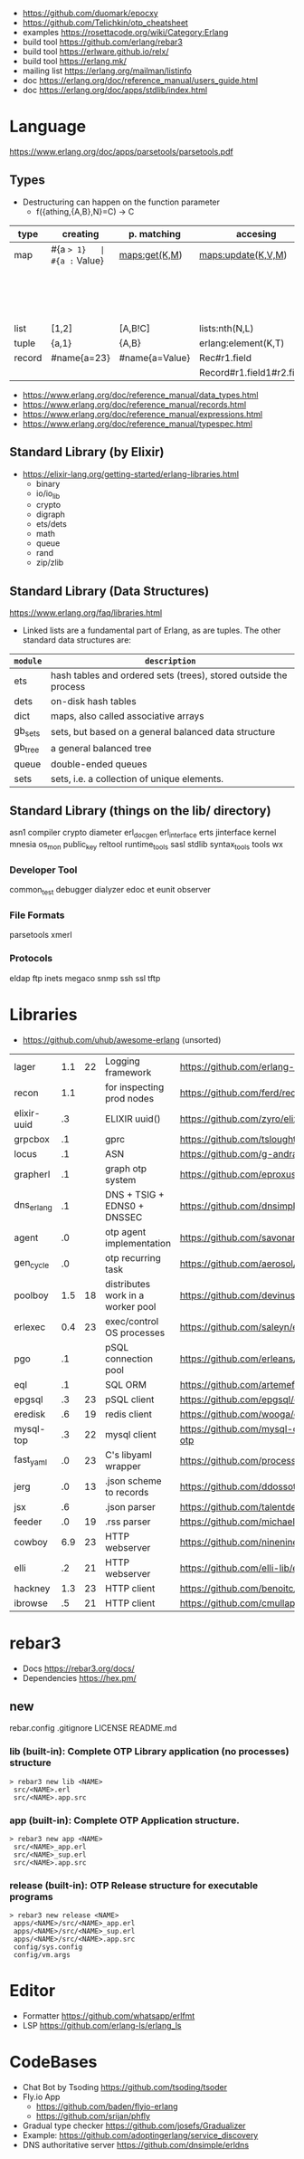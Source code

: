 - https://github.com/duomark/epocxy
- https://github.com/Telichkin/otp_cheatsheet
- examples https://rosettacode.org/wiki/Category:Erlang
- build tool https://github.com/erlang/rebar3
- build tool https://erlware.github.io/relx/
- build tool https://erlang.mk/
- mailing list https://erlang.org/mailman/listinfo
- doc https://erlang.org/doc/reference_manual/users_guide.html
- doc https://erlang.org/doc/apps/stdlib/index.html
* Language
https://www.erlang.org/doc/apps/parsetools/parsetools.pdf
** Types
- Destructuring can happen on the function parameter
  - f({athing,{A,B},N}=C) -> C
|--------+-------------+----------------+----------------------------+--------------------------+---------|
| type   | creating    | p. matching    | accesing                   | updating                 | spec    |
|--------+-------------+----------------+----------------------------+--------------------------+---------|
| map    | #{a => 1}   | #{a := Value}  | maps:get(K,M)              | maps:update(K,V,M)       | map()   |
|        |             |                |                            | M#{key => 1}             |         |
|        |             |                |                            | M#{key := 1}             |         |
| list   | [1,2]       | [A,B!C]        | lists:nth(N,L)             |                          | list()  |
| tuple  | {a,1}       | {A,B}          | erlang:element(K,T)        | erlang:setelement(K,V,T) | {T1,T2} |
| record | #name{a=23} | #name{a=Value} | Rec#r1.field               | Rec#name{field = 23}     | #name{} |
|        |             |                | Record#r1.field1#r2.field2 |                          |         |
|--------+-------------+----------------+----------------------------+--------------------------+---------|
- https://www.erlang.org/doc/reference_manual/data_types.html
- https://www.erlang.org/doc/reference_manual/records.html
- https://www.erlang.org/doc/reference_manual/expressions.html
- https://www.erlang.org/doc/reference_manual/typespec.html
** Standard Library (by Elixir)
- https://elixir-lang.org/getting-started/erlang-libraries.html
  - binary
  - io/io_lib
  - crypto
  - digraph
  - ets/dets
  - math
  - queue
  - rand
  - zip/zlib
** Standard Library (Data Structures)
https://www.erlang.org/faq/libraries.html
- Linked lists are a fundamental part of Erlang, as are tuples. The other standard data structures are:
|----------+------------------------------------------------------------------|
| =module= | =description=                                                    |
|----------+------------------------------------------------------------------|
| ets      | hash tables and ordered sets (trees), stored outside the process |
| dets     | on-disk hash tables                                              |
| dict     | maps, also called associative arrays                             |
| gb_sets  | sets, but based on a general balanced data structure             |
| gb_tree  | a general balanced tree                                          |
| queue    | double-ended queues                                              |
| sets     | sets, i.e. a collection of unique elements.                      |
|----------+------------------------------------------------------------------|
** Standard Library (things on the lib/ directory)
asn1
compiler
crypto
diameter
erl_docgen
erl_interface
erts
jinterface
kernel
mnesia
os_mon
public_key
reltool
runtime_tools
sasl
stdlib
syntax_tools
tools
wx
*** Developer Tool
common_test
debugger
dialyzer
edoc
et
eunit
observer
*** File Formats
parsetools
xmerl
*** Protocols
eldap
ftp
inets
megaco
snmp
ssh
ssl
tftp
* Libraries
- https://github.com/uhub/awesome-erlang (unsorted)
|-------------+-----+----+-----------------------------------+-----------------------------------------|
| lager       | 1.1 | 22 | Logging framework                 | https://github.com/erlang-lager/lager   |
| recon       | 1.1 |    | for inspecting prod nodes         | https://github.com/ferd/recon           |
| elixir-uuid |  .3 |    | ELIXIR uuid()                     | https://github.com/zyro/elixir-uuid     |
| grpcbox     |  .1 |    | gprc                              | https://github.com/tsloughter/grpcbox   |
| locus       |  .1 |    | ASN                               | https://github.com/g-andrade/locus      |
| grapherl    |  .1 |    | graph otp system                  | https://github.com/eproxus/grapherl     |
| dns_erlang  |  .1 |    | DNS + TSIG + EDNS0 + DNSSEC       | https://github.com/dnsimple/dns_erlang  |
| agent       |  .0 |    | otp agent implementation          | https://github.com/savonarola/agent     |
| gen_cycle   |  .0 |    | otp recurring task                | https://github.com/aerosol/gen_cycle    |
| poolboy     | 1.5 | 18 | distributes work in a worker pool | https://github.com/devinus/poolboy      |
| erlexec     | 0.4 | 23 | exec/control OS processes         | https://github.com/saleyn/erlexec       |
|-------------+-----+----+-----------------------------------+-----------------------------------------|
| pgo         |  .1 |    | pSQL connection pool              | https://github.com/erleans/pgo          |
| eql         |  .1 |    | SQL ORM                           | https://github.com/artemeff/eql         |
| epgsql      |  .3 | 23 | pSQL client                       | https://github.com/epgsql/epgsql        |
| eredisk     |  .6 | 19 | redis client                      | https://github.com/wooga/eredisk        |
| mysql-top   |  .3 | 22 | mysql client                      | https://github.com/mysql-otp/mysql-otp  |
|-------------+-----+----+-----------------------------------+-----------------------------------------|
| fast_yaml   |  .0 | 23 | C's libyaml wrapper               | https://github.com/processone/fast_yaml |
| jerg        |  .0 | 13 | .json scheme to records           | https://github.com/ddossot/jerg         |
| jsx         |  .6 |    | .json parser                      | https://github.com/talentdeficit/jsx    |
| feeder      |  .0 | 19 | .rss parser                       | https://github.com/michaelnisi/feeder   |
|-------------+-----+----+-----------------------------------+-----------------------------------------|
| cowboy      | 6.9 | 23 | HTTP webserver                    | https://github.com/ninenines/cowboy     |
| elli        |  .2 | 21 | HTTP webserver                    | https://github.com/elli-lib/elli        |
| hackney     | 1.3 | 23 | HTTP client                       | https://github.com/benoitc/hackney      |
| ibrowse     |  .5 | 21 | HTTP client                       | https://github.com/cmullaparthi/ibrowse |
|-------------+-----+----+-----------------------------------+-----------------------------------------|
* rebar3
- Docs https://rebar3.org/docs/
- Dependencies https://hex.pm/
** new
rebar.config
.gitignore
 LICENSE
 README.md
*** lib     (built-in): Complete OTP Library application (no processes) structure
#+begin_src
> rebar3 new lib <NAME>
 src/<NAME>.erl
 src/<NAME>.app.src
#+end_src
*** app     (built-in): Complete OTP Application structure.
#+begin_src
> rebar3 new app <NAME>
 src/<NAME>_app.erl
 src/<NAME>_sup.erl
 src/<NAME>.app.src
#+end_src
*** release (built-in): OTP Release structure for executable programs
#+begin_src
> rebar3 new release <NAME>
 apps/<NAME>/src/<NAME>_app.erl
 apps/<NAME>/src/<NAME>_sup.erl
 apps/<NAME>/src/<NAME>.app.src
 config/sys.config
 config/vm.args
#+end_src
* Editor
- Formatter https://github.com/whatsapp/erlfmt
- LSP https://github.com/erlang-ls/erlang_ls
* CodeBases
- Chat Bot by Tsoding https://github.com/tsoding/tsoder
- Fly.io App
  - https://github.com/baden/flyio-erlang
  - https://github.com/srijan/phfly
- Gradual type checker https://github.com/josefs/Gradualizer
- Example: https://github.com/adoptingerlang/service_discovery
- DNS authoritative server https://github.com/dnsimple/erldns
